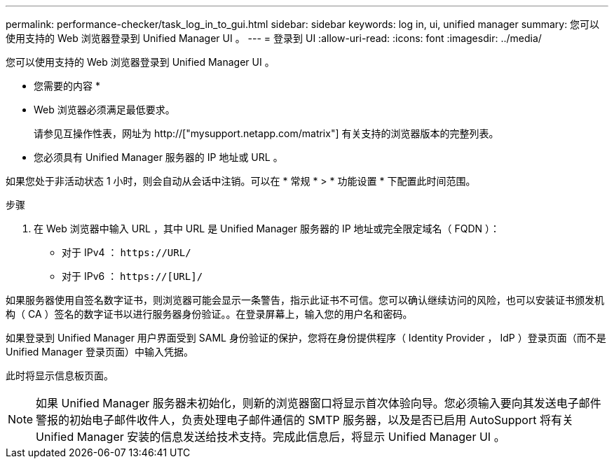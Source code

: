 ---
permalink: performance-checker/task_log_in_to_gui.html 
sidebar: sidebar 
keywords: log in, ui, unified manager 
summary: 您可以使用支持的 Web 浏览器登录到 Unified Manager UI 。 
---
= 登录到 UI
:allow-uri-read: 
:icons: font
:imagesdir: ../media/


[role="lead"]
您可以使用支持的 Web 浏览器登录到 Unified Manager UI 。

* 您需要的内容 *

* Web 浏览器必须满足最低要求。
+
请参见互操作性表，网址为 http://["mysupport.netapp.com/matrix"] 有关支持的浏览器版本的完整列表。

* 您必须具有 Unified Manager 服务器的 IP 地址或 URL 。


如果您处于非活动状态 1 小时，则会自动从会话中注销。可以在 * 常规 * > * 功能设置 * 下配置此时间范围。

.步骤
. 在 Web 浏览器中输入 URL ，其中 URL 是 Unified Manager 服务器的 IP 地址或完全限定域名（ FQDN ）：
+
** 对于 IPv4 ： `+https://URL/+`
** 对于 IPv6 ： `https://[URL]/`




如果服务器使用自签名数字证书，则浏览器可能会显示一条警告，指示此证书不可信。您可以确认继续访问的风险，也可以安装证书颁发机构（ CA ）签名的数字证书以进行服务器身份验证。。在登录屏幕上，输入您的用户名和密码。

如果登录到 Unified Manager 用户界面受到 SAML 身份验证的保护，您将在身份提供程序（ Identity Provider ， IdP ）登录页面（而不是 Unified Manager 登录页面）中输入凭据。

此时将显示信息板页面。

[NOTE]
====
如果 Unified Manager 服务器未初始化，则新的浏览器窗口将显示首次体验向导。您必须输入要向其发送电子邮件警报的初始电子邮件收件人，负责处理电子邮件通信的 SMTP 服务器，以及是否已启用 AutoSupport 将有关 Unified Manager 安装的信息发送给技术支持。完成此信息后，将显示 Unified Manager UI 。

====